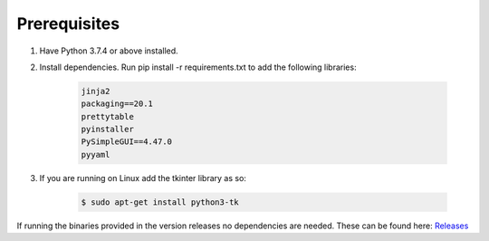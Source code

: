 Prerequisites
#############

1. Have Python 3.7.4 or above installed.
2. Install dependencies. Run pip install -r requirements.txt to add the following libraries:

    .. code-block:: bash

        jinja2
        packaging==20.1
        prettytable
        pyinstaller
        PySimpleGUI==4.47.0
        pyyaml

3. If you are running on Linux add the tkinter library as so: 

    .. code-block:: bash

        $ sudo apt-get install python3-tk

If running the binaries provided in the version releases no dependencies are needed. These can be found here:  
`Releases <https://github.com/abrignoni/xLEAPP/releases>`_
